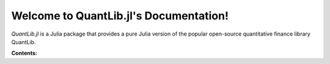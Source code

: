 Welcome to QuantLib.jl's Documentation!
=========================================


*QuantLib.jl* is a Julia package that provides a pure Julia version of the popular open-source quantitative finance library QuantLib.

**Contents:**
